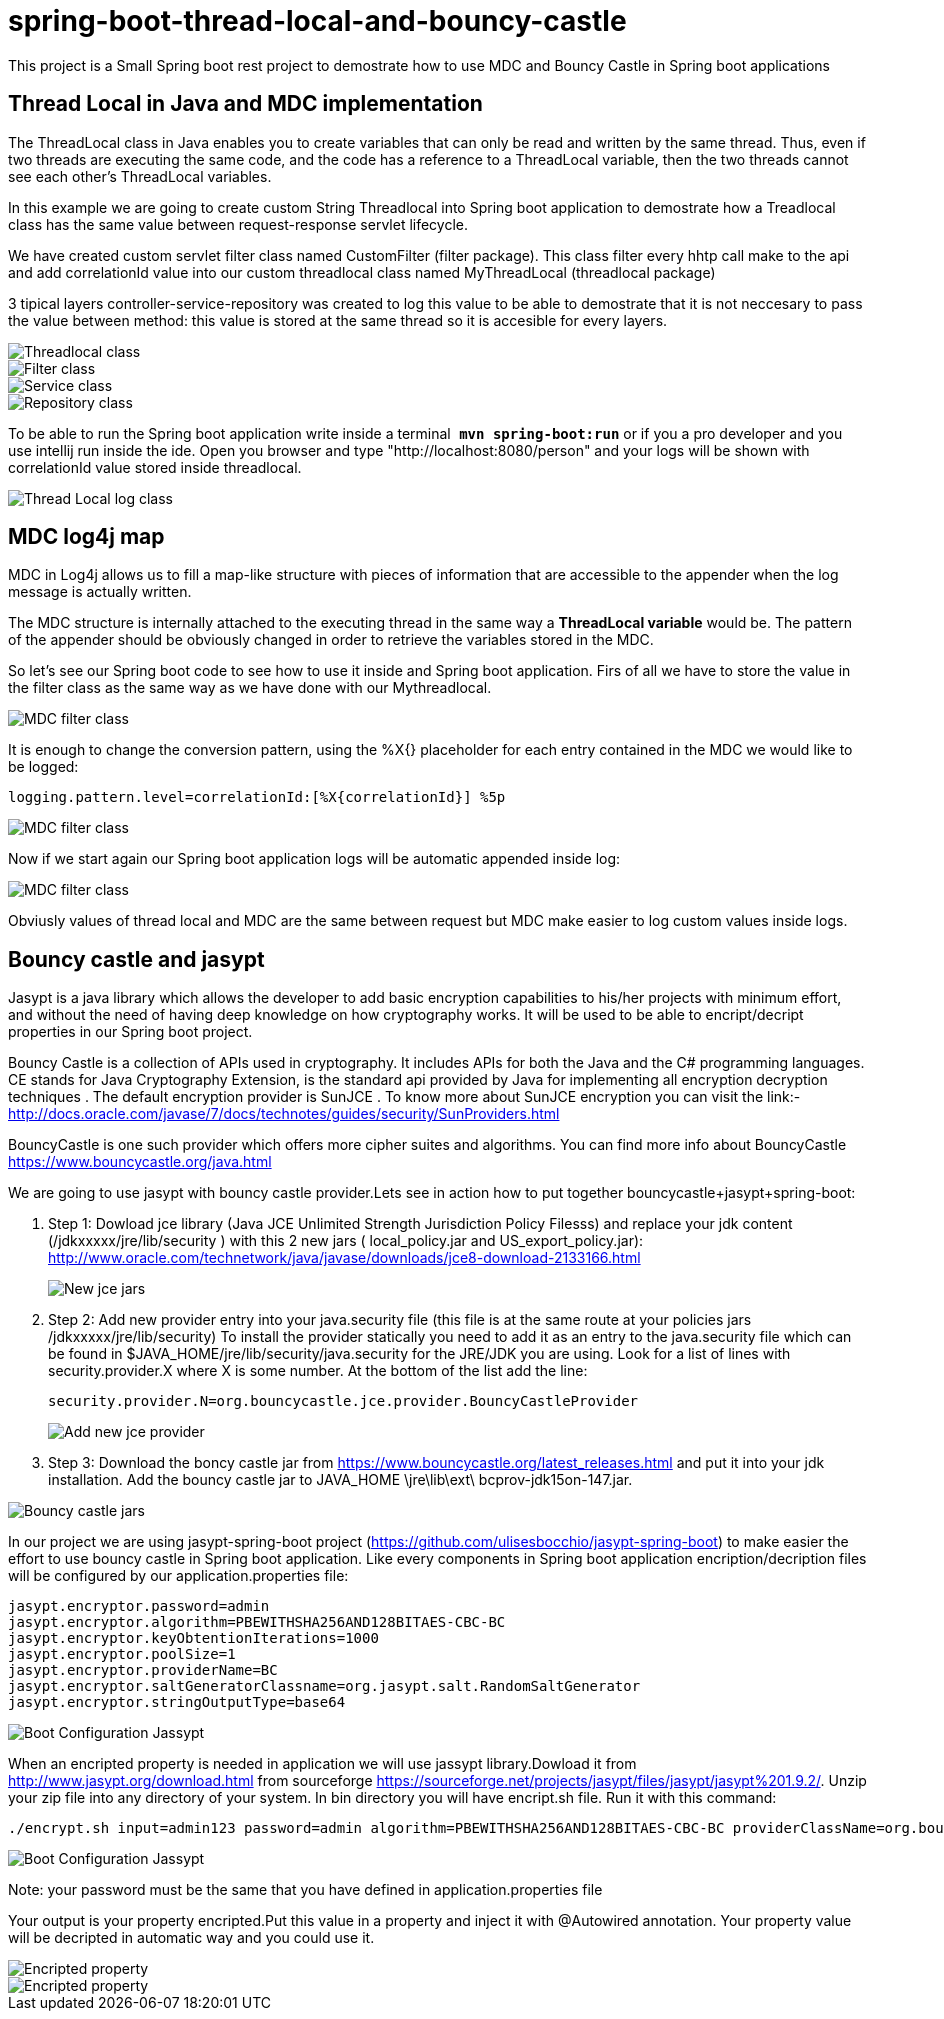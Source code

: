 = spring-boot-thread-local-and-bouncy-castle

This project is a Small Spring boot rest project to demostrate how to use MDC
and Bouncy Castle in Spring boot applications

== Thread Local in Java and MDC implementation

The ThreadLocal class in Java enables you to create variables that can only be read and written by the same thread. Thus, even if two threads are executing the same code, and the code has a reference to a ThreadLocal variable, then the two threads cannot see each other's ThreadLocal variables.

In this example we are going to create custom String Threadlocal into Spring boot application to demostrate how a Treadlocal class has the same value between request-response servlet lifecycle.

We have created custom servlet filter class named CustomFilter (filter package). This class filter every hhtp call make to the api and add correlationId value into our custom threadlocal class named MyThreadLocal (threadlocal package)

3 tipical layers controller-service-repository was created to log this value to be able to demostrate that it is not neccesary to
pass the value between method: this value is stored at the same thread so it is accesible for every layers.

image::/images/threadLocal.png?raw=true[Threadlocal class]
image::/images/filter.png?raw=true[Filter class]
image::/images/controller_service.png?raw=true[Service class]
image::/images/repository.png?raw=true[Repository class]

To be able to run the Spring boot application write inside a terminal`` *mvn spring-boot:run*`` or if you a pro developer and you use intellij run inside the ide.
Open you browser and type "http://localhost:8080/person" and your logs will be shown with correlationId value stored inside threadlocal.

image::/images/threadLocalLog.png?raw=true[Thread Local log class]

== MDC log4j map


MDC in Log4j allows us to fill a map-like structure with pieces of information that are accessible to the appender when the log message is actually written.

The MDC structure is internally attached to the executing thread in the same way a *ThreadLocal variable* would be.
The pattern of the appender should be obviously changed in order to retrieve the variables stored in the MDC.

So let’s see our Spring boot code to see how to use it inside and Spring boot application.
Firs of all we have to store the value in the filter class as the same way as we have done with our Mythreadlocal.

image::/images/mdcFilter.png?raw=true[MDC filter class]

It is enough to change the conversion pattern, using the %X{} placeholder for each entry contained in the MDC we would like to be logged:

....
logging.pattern.level=correlationId:[%X{correlationId}] %5p
....

image::/images/pattern.png?raw=true[MDC filter class]

Now if we start again our Spring boot application logs will be automatic appended inside log:

image::/images/mdcTrace.png?raw=true[MDC filter class]

Obviusly values of thread local and MDC are the same between request but MDC make easier to log custom values inside logs.


== Bouncy castle and jasypt

Jasypt is a java library which allows the developer to add basic encryption capabilities to his/her projects with minimum effort, and without the need of having deep knowledge on how cryptography works. It will be used to be able to encript/decript properties in our Spring boot project.

Bouncy Castle is a collection of APIs used in cryptography. It includes APIs for both the Java and the C# programming languages. CE stands for Java Cryptography Extension, is the standard api provided by Java for implementing all encryption decryption techniques . The default encryption provider is SunJCE . To know more about SunJCE encryption you can visit the link:-  http://docs.oracle.com/javase/7/docs/technotes/guides/security/SunProviders.html

BouncyCastle is one such provider which offers more cipher suites and algorithms. You can find more info about BouncyCastle https://www.bouncycastle.org/java.html

We are going to use jasypt with bouncy castle provider.Lets see in action how to put together  bouncycastle+jasypt+spring-boot:

. Step 1: Dowload jce library (Java  JCE Unlimited Strength Jurisdiction Policy Filesss) and replace your jdk content (/jdkxxxxx/jre/lib/security ) with this 2 new jars ( local_policy.jar and US_export_policy.jar): http://www.oracle.com/technetwork/java/javase/downloads/jce8-download-2133166.html
+
image::/images/security_jar.png?raw=true[New jce jars]

. Step 2: Add new provider entry into your java.security file (this file is at the same route at your policies jars /jdkxxxxx/jre/lib/security) To install the provider statically you need to add it as an entry to the java.security file which can be found in $JAVA_HOME/jre/lib/security/java.security for the JRE/JDK you are using. Look for a list of lines with security.provider.X where X is some number. At the bottom of the list add the line:
+
``security.provider.N=org.bouncycastle.jce.provider.BouncyCastleProvider
``
+
image::/images/provider_bouncy.png?raw=true[Add new jce provider]

. Step 3: Download the boncy castle jar from https://www.bouncycastle.org/latest_releases.html and put it into your jdk installation. Add the bouncy castle jar to JAVA_HOME \jre\lib\ext\ bcprov-jdk15on-147.jar.

image::/images/bouncy_jar.png?raw=true[Bouncy castle jars]


In our project we are using jasypt-spring-boot project (https://github.com/ulisesbocchio/jasypt-spring-boot) to make easier the effort to use bouncy castle in Spring boot application. Like every components in Spring boot
application encription/decription files will be configured by our application.properties file:

....
jasypt.encryptor.password=admin
jasypt.encryptor.algorithm=PBEWITHSHA256AND128BITAES-CBC-BC
jasypt.encryptor.keyObtentionIterations=1000
jasypt.encryptor.poolSize=1
jasypt.encryptor.providerName=BC
jasypt.encryptor.saltGeneratorClassname=org.jasypt.salt.RandomSaltGenerator
jasypt.encryptor.stringOutputType=base64
....

image::/images/boot_configuration_jassypt.png?raw=true[Boot Configuration Jassypt]

When an encripted property is needed in application we will use jassypt library.Dowload it from http://www.jasypt.org/download.html from sourceforge https://sourceforge.net/projects/jasypt/files/jasypt/jasypt%201.9.2/.
Unzip your zip file into any directory of your system. In bin directory you will have encript.sh file. Run it with this command:

....
./encrypt.sh input=admin123 password=admin algorithm=PBEWITHSHA256AND128BITAES-CBC-BC providerClassName=org.bouncycastle.jce.provider.BouncyCastleProvider
....

image::/images/encript_properties.png?raw=true[Boot Configuration Jassypt]

Note: your password must be the same that you have defined in application.properties file


Your output is your property encripted.Put this value in a property and inject it with @Autowired annotation. Your property value will
be decripted in automatic way and you could use it.


image::/images/encripted_property.png?raw=true[ Encripted property]


image::/images/run_time_encripted.png?raw=true[ Encripted property]
